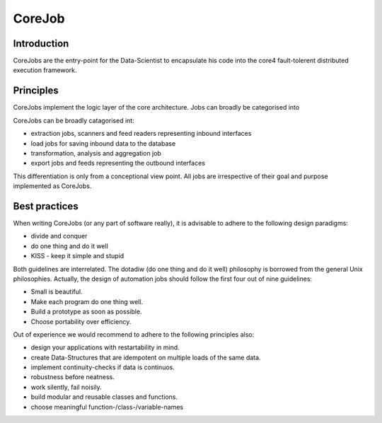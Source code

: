 .. _job:

CoreJob
=======

Introduction
------------

CoreJobs are the entry-point for the Data-Scientist to encapsulate his
code into the core4 fault-tolerent distributed execution framework.

Principles
----------

CoreJobs implement the logic layer of the core architecture. Jobs can
broadly be categorised into

CoreJobs can be broadly catagorised int:

-   extraction jobs, scanners and feed readers representing inbound
    interfaces

-   load jobs for saving inbound data to the database

-   transformation, analysis and aggregation job

-   export jobs and feeds representing the outbound interfaces

This differentiation is only from a conceptional view point. All jobs
are irrespective of their goal and purpose implemented as CoreJobs.

Best practices
--------------

When writing CoreJobs (or any part of software really), it is advisable
to adhere to the following design paradigms:

-   divide and conquer

-   do one thing and do it well

-   KISS - keep it simple and stupid

Both guidelines are interrelated. The dotadiw (do one thing and do it
well) philosophy is borrowed from the general Unix philosophies.
Actually, the design of automation jobs should follow the first four out
of nine guidelines:

-   Small is beautiful.

-   Make each program do one thing well.

-   Build a prototype as soon as possible.

-   Choose portability over efficiency.


Out of experience we would recommend to adhere to the following
principles also:

-   design your applications with restartability in mind.

-   create Data-Structures that are idempotent on multiple loads of the
    same data.

-   implement continuity-checks if data is continuos.

-   robustness before neatness.

-   work silently, fail noisily.

-   build modular and reusable classes and functions.

-   choose meaningful function-/class-/variable-names
